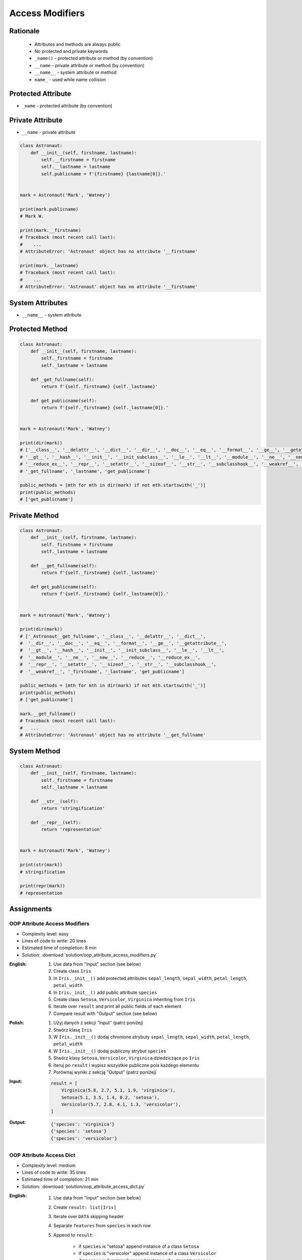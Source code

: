 ****************
Access Modifiers
****************


Rationale
=========
.. highlights::
    * Attributes and methods are always public
    * No protected and private keywords
    * ``_name()`` - protected attribute or method (by convention)
    * ``__name`` - private attribute or method (by convention)
    * ``__name__`` - system attribute or method
    * ``name_`` - used while name collision


Protected Attribute
===================
* ``_name`` - protected attribute (by convention)

.. code-block:: python
    :caption: Access modifiers

    class Temperature:
        pass


    temp = Temperature()
    temp._value = 10

    print(temp._value)  # IDE should warn, that you access protected member
    # 10

.. code-block:: python
    :caption: Access modifiers

    class Astronaut:
        def __init__(self, firstname, lastname):
            self._firstname = firstname
            self._lastname = lastname
            self.publicname = f'{firstname} {lastname[0]}.'


    mark = Astronaut('Mark', 'Watney')

    print(mark.firstname)
    # Traceback (most recent call last):
    #    ...
    # AttributeError: 'Astronaut' object has no attribute 'firstname'

    print(mark.lastname)
    # Traceback (most recent call last):
    #    ...
    # AttributeError: 'Astronaut' object has no attribute 'lastname'

    print(mark._firstname)      # IDE should warn: "Access to a protected member _firstname of a class "
    # Mark

    print(mark._lastname)       # IDE should warn: "Access to a protected member _lastname of a class "
    # Watney

    print(mark.publicname)
    # Mark W.


Private Attribute
=================
* ``__name`` - private attribute

.. code-block:: python

    class Astronaut:
        def __init__(self, firstname, lastname):
            self.__firstname = firstname
            self.__lastname = lastname
            self.publicname = f'{firstname} {lastname[0]}.'


    mark = Astronaut('Mark', 'Watney')

    print(mark.publicname)
    # Mark W.

    print(mark.__firstname)
    # Traceback (most recent call last):
    #    ...
    # AttributeError: 'Astronaut' object has no attribute '__firstname'

    print(mark.__lastname)
    # Traceback (most recent call last):
    #    ...
    # AttributeError: 'Astronaut' object has no attribute '__firstname'


System Attributes
=================
* ``__name__`` - system attribute

.. code-block:: python
    :caption: ``obj.__dict__`` - Getting dynamic fields and values

    class Astronaut:
        def __init__(self, firstname, lastname):
            self.firstname = firstname
            self.lastname = lastname


    mark = Astronaut('Mark', 'Watney')

    print(mark.__dict__)
    # {'firstname': 'Mark',
    #  'lastname': 'Watney'}

.. code-block:: python
    :caption: ``obj.__dict__`` - Getting dynamic fields and values

    class Astronaut:
        def __init__(self, firstname, lastname):
            self._firstname = firstname
            self._lastname = lastname
            self.publicname = f'{firstname} {lastname[0]}.'


    mark = Astronaut('Mark', 'Watney')


    print(mark.__dict__)
    # {'_firstname': 'Mark',
    #  '_lastname': 'Watney',
    #  'publicname': 'Mark W.'}

    public_attrs = {k:v for k,v in mark.__dict__.items() if not k.startswith('_')}
    print(public_attrs)
    # {'publicname': 'Mark W.'}


Protected Method
================
.. code-block:: python

    class Astronaut:
        def __init__(self, firstname, lastname):
            self._firstname = firstname
            self._lastname = lastname

        def _get_fullname(self):
            return f'{self._firstname} {self._lastname}'

        def get_publicname(self):
            return f'{self._firstname} {self._lastname[0]}.'


    mark = Astronaut('Mark', 'Watney')

    print(dir(mark))
    # ['__class__', '__delattr__', '__dict__', '__dir__', '__doc__', '__eq__', '__format__', '__ge__', '__getattribute__',
    # '__gt__', '__hash__', '__init__', '__init_subclass__', '__le__', '__lt__', '__module__', '__ne__', '__new__', '__reduce__',
    # '__reduce_ex__', '__repr__', '__setattr__', '__sizeof__', '__str__', '__subclasshook__', '__weakref__', '_firstname',
    # '_get_fullname', '_lastname', 'get_publicname']

    public_methods = [mth for mth in dir(mark) if not mth.startswith('_')]
    print(public_methods)
    # ['get_publicname']


Private Method
==============
.. code-block:: python

    class Astronaut:
        def __init__(self, firstname, lastname):
            self._firstname = firstname
            self._lastname = lastname

        def __get_fullname(self):
            return f'{self._firstname} {self._lastname}'

        def get_publicname(self):
            return f'{self._firstname} {self._lastname[0]}.'


    mark = Astronaut('Mark', 'Watney')

    print(dir(mark))
    # ['_Astronaut__get_fullname', '__class__', '__delattr__', '__dict__',
    #  '__dir__', '__doc__', '__eq__', '__format__', '__ge__', '__getattribute__',
    #  '__gt__', '__hash__', '__init__', '__init_subclass__', '__le__', '__lt__',
    #  '__module__', '__ne__', '__new__', '__reduce__', '__reduce_ex__',
    #  '__repr__', '__setattr__', '__sizeof__', '__str__', '__subclasshook__',
    #  '__weakref__', '_firstname', '_lastname', 'get_publicname']

    public_methods = [mth for mth in dir(mark) if not mth.startswith('_')]
    print(public_methods)
    # ['get_publicname']

    mark.__get_fullname()
    # Traceback (most recent call last):
    #   ...
    # AttributeError: 'Astronaut' object has no attribute '__get_fullname'


System Method
=============
.. code-block:: python

    class Astronaut:
        def __init__(self, firstname, lastname):
            self._firstname = firstname
            self._lastname = lastname

        def __str__(self):
            return 'stringification'

        def __repr__(self):
            return 'representation'


    mark = Astronaut('Mark', 'Watney')

    print(str(mark))
    # stringification

    print(repr(mark))
    # representation


Assignments
===========

OOP Attribute Access Modifiers
------------------------------
* Complexity level: easy
* Lines of code to write: 20 lines
* Estimated time of completion: 8 min
* Solution: :download:`solution/oop_attribute_access_modifiers.py`

:English:
    #. Use data from "Input" section (see below)
    #. Create class ``Iris``
    #. In ``Iris._init__()`` add protected attributes ``sepal_length``, ``sepal_width``, ``petal_length``, ``petal_width``
    #. In ``Iris._init__()`` add public attribute ``species``
    #. Create class ``Setosa``, ``Versicolor``, ``Virginica`` inheriting from ``Iris``
    #. Iterate over ``result`` and print all public fields of each element
    #. Compare result with "Output" section (see below)

:Polish:
    #. Użyj danych z sekcji "Input" (patrz poniżej)
    #. Stwórz klasę ``Iris``
    #. W ``Iris._init__()`` dodaj chronione atrybuty ``sepal_length``, ``sepal_width``, ``petal_length``, ``petal_width``
    #. W ``Iris._init__()`` dodaj publiczny atrybut ``species``
    #. Stwórz klasy ``Setosa``, ``Versicolor``, ``Virginica`` dziedziczące po ``Iris``
    #. Iteruj po ``result`` i wypisz wszystkie publiczne pola każdego elementu
    #. Porównaj wyniki z sekcją "Output" (patrz poniżej)

:Input:
    .. code-block:: python

        result = [
            Virginica(5.8, 2.7, 5.1, 1.9, 'virginica'),
            Setosa(5.1, 3.5, 1.4, 0.2, 'setosa'),
            Versicolor(5.7, 2.8, 4.1, 1.3, 'versicolor'),
        ]

:Output:
    .. code-block:: python

        {'species': 'virginica'}
        {'species': 'setosa'}
        {'species': 'versicolor'}

OOP Attribute Access Dict
-------------------------
* Complexity level: medium
* Lines of code to write: 35 lines
* Estimated time of completion: 21 min
* Solution: :download:`solution/oop_attribute_access_dict.py`

:English:
    #. Use data from "Input" section (see below)
    #. Create ``result: list[Iris]``
    #. Iterate over ``DATA`` skipping header
    #. Separate ``features`` from ``species`` in each row
    #. Append to ``result``:

        * if ``species`` is "setosa" append instance of a class ``Setosa``
        * if ``species`` is "versicolor" append instance of a class ``Versicolor``
        * if ``spceies`` is "virginica" append instance of a class ``Virginica``

    #. Initialize instances with ``features`` using ``*args`` notation
    #. Print instance class name and then both sum and mean
    #. Format output to receive a table as shown in output data
    #. Compare result with "Output" section (see below)

:Polish:
    #. Użyj danych z sekcji "Input" (patrz poniżej)
    #. Stwórz ``result: list[Iris]``
    #. Iterując po ``DATA`` pomijając header
    #. Odseparuj ``features`` od ``species`` w każdym wierszu
    #. Dodaj do ``result``:

        * jeżeli ``species`` jest "setosa" to dodaj instancję klasy ``Setosa``
        * jeżeli ``species`` jest "versicolor" to dodaj instancję klasy ``Versicolor``
        * jeżeli ``species`` jest "virginica" to dodaj instancję klasy ``Virginica``

    #. Instancje inicjalizuj danymi z ``features`` używając notacji ``*args``
    #. Wypisz nazwę stworzonej klasy oraz sumę i średnią z pomiarów
    #. Wynik sformatuj aby wyglądał jak tabelka z danych wyjściowych
    #. Porównaj wyniki z sekcją "Output" (patrz poniżej)

:Input:
    .. code-block:: python
        :caption: Iris sample dataset
        :name: listing-oop-classes

        DATA = [
            ('Sepal length', 'Sepal width', 'Petal length', 'Petal width', 'Species'),
            (5.8, 2.7, 5.1, 1.9, 'virginica'),
            (5.1, 3.5, 1.4, 0.2, 'setosa'),
            (5.7, 2.8, 4.1, 1.3, 'versicolor'),
            (6.3, 2.9, 5.6, 1.8, 'virginica'),
            (6.4, 3.2, 4.5, 1.5, 'versicolor'),
            (4.7, 3.2, 1.3, 0.2, 'setosa'),
            (7.0, 3.2, 4.7, 1.4, 'versicolor'),
            (7.6, 3.0, 6.6, 2.1, 'virginica'),
            (4.9, 3.0, 1.4, 0.2, 'setosa'),
            (4.9, 2.5, 4.5, 1.7, 'virginica'),
            (7.1, 3.0, 5.9, 2.1, 'virginica'),
            (4.6, 3.4, 1.4, 0.3, 'setosa'),
            (5.4, 3.9, 1.7, 0.4, 'setosa'),
            (5.7, 2.8, 4.5, 1.3, 'versicolor'),
            (5.0, 3.6, 1.4, 0.3, 'setosa'),
            (5.5, 2.3, 4.0, 1.3, 'versicolor'),
            (6.5, 3.0, 5.8, 2.2, 'virginica'),
            (6.5, 2.8, 4.6, 1.5, 'versicolor'),
            (6.3, 3.3, 6.0, 2.5, 'virginica'),
            (6.9, 3.1, 4.9, 1.5, 'versicolor'),
            (4.6, 3.1, 1.5, 0.2, 'setosa'),
        ]

        class Iris:
            def __init__(self, sepal_length, sepal_width, petal_length, petal_width):
                self._sepal_length = sepal_length
                self._sepal_width = sepal_width
                self._petal_length = petal_length
                self._petal_width = petal_width

            def __repr__(self):
                raise NotImplementedError

            def length(self):
                raise NotImplementedError

            def sum(self):
                raise NotImplementedError

            def mean(self):
                raise NotImplementedError


        class Setosa(Iris):
            pass

        class Versicolor(Iris):
            pass

        class Virginica(Iris):
            pass


:Output:
    .. code-block:: python

        print('Species    Total   Avg')
        print('-' * 22)

        print(result)
        # Species    Total   Avg
        # ----------------------
        # [
        #  Virginica  15.5  3.88,
        #     Setosa  10.2  2.55,
        # Versicolor  13.9  3.48,
        #  Virginica  16.6  4.15,
        # Versicolor  15.6  3.90,
        #     Setosa   9.4  2.35,
        # Versicolor  16.3  4.07,
        #  Virginica  19.3  4.83,
        #     Setosa   9.5  2.38,
        #  Virginica  13.6  3.40,
        #  Virginica  18.1  4.53,
        #     Setosa   9.7  2.43,
        #     Setosa  11.4  2.85,
        # Versicolor  14.3  3.58,
        #     Setosa  10.3  2.58,
        # Versicolor  13.1  3.28,
        #  Virginica  17.5  4.38,
        # Versicolor  15.4  3.85,
        #  Virginica  18.1  4.53,
        # Versicolor  16.4  4.10,
        #     Setosa   9.4  2.35]


:Hint:
    * ``self.__class__.__name__``
    * ``self.__dict__.values()``
    * ``f'\n{name:>10} {total:>5.1f} {avg:>5.2f}'``
    * ``locals()[classname]``
    * ``globals()[classname]``
    * ``getattr(sys.modules[__name__], classname)``
